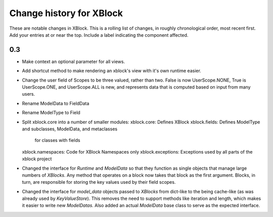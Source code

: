 ----------
Change history for XBlock
----------

These are notable changes in XBlock.  This is a rolling list of changes,
in roughly chronological order, most recent first.  Add your entries at
or near the top.  Include a label indicating the component affected.

0.3
----------
* Make context an optional parameter for all views.

* Add shortcut method to make rendering an xblock's view with it's own
  runtime easier.

* Change the user field of Scopes to be three valued, rather than two.
  False is now UserScope.NONE, True is UserScope.ONE, and UserScope.ALL is new,
  and represents data that is computed based on input from many users.

* Rename ModelData to FieldData

* Rename ModelType to Field

* Split xblock.core into a number of smaller modules:
  xblock.core: Defines XBlock
  xblock.fields: Defines ModelType and subclasses, ModelData, and metaclasses
                 for classes with fields
  xblock.namespaces: Code for XBlock Namespaces only
  xblock.exceptions: Exceptions used by all parts of the xblock project

* Changed the interface for `Runtime` and `ModelData` so that they function
  as single objects that manage large numbers of `XBlocks`. Any method that
  operates on a block now takes that block as the first argument. Blocks, in
  turn, are responsible for storing the key values used by their field scopes.

* Changed the interface for `model_data` objects passed to `XBlocks` from
  dict-like to the being cache-like (as was already used by `KeyValueStore`).
  This removes the need to support methods like iteration and length, which
  makes it easier to write new `ModelDatas`. Also added an actual `ModelData`
  base class to serve as the expected interface.